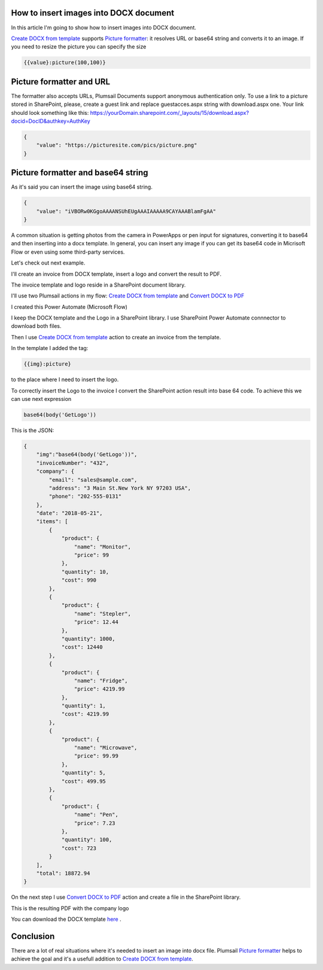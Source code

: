 How to insert images into DOCX document
##################################################################


In this article I'm going to show how to insert images into DOCX document.

`Create DOCX from template`_  supports `Picture formatter`_: it resolves URL or base64 string and converts it to an image.
If you need to resize the picture you can specify the size

.. code-block:: json

          {{value}:picture(100,100)}

Picture formatter and URL
##################################################################

The formatter also accepts URLs, Plumsail Documents support anonymous authentication only. 
To use a link to a picture stored in SharePoint, please, 
create a guest link and replace guestacces.aspx string with download.aspx one. 
Your link should look something like this: https://yourDomain.sharepoint.com/_layouts/15/download.aspx?docid=DocID&authkey=AuthKey

.. code-block:: json

            {                     
                "value": "https://picturesite.com/pics/picture.png"
            }  


Picture formatter and base64 string
##################################################################
As it's said you can insert the image using base64 string.

.. code-block:: json

            {                     
                "value": "iVBORw0KGgoAAAANSUhEUgAAAIAAAAA9CAYAAABlamFgAA"
            }  

A common situation is getting photos from the camera in PowerApps or pen input for signatures, converting it to base64 and then inserting into a docx template.
In general, you can insert any image if you can get its base64 code in Micrisoft Flow or even using some third-party services.


Let's check out next example.

I'll create an invoice from DOCX template, insert a logo and convert the result to PDF.

The invoice template and logo reside in a SharePoint document library.

.. image:: ../../../_static/img/flow/how-tos/picture-library.png
   :alt: Library

I'll use two Plumsail actions in my flow: `Create DOCX from template`_ and `Convert DOCX to PDF`_

I created this Power Automate (Microsoft Flow) 


.. image:: ../../../_static/img/flow/how-tos/picture-test-flow.png
   :alt: Power Automate (Microsoft Flow)


I keep the DOCX template and the Logo in a SharePoint library. I use SharePoint Power Automate connnector to download both files.

.. image:: ../../../_static/img/flow/how-tos/docx-template.png
   :alt: DOCX template

.. image:: ../../../_static/img/flow/how-tos/logo.png
   :alt: Logo

Then I use `Create DOCX from template`_ action to create an invoice from the template.

In the template I added the tag:

.. code::

    {{img}:picture}

to the place where I need to insert the logo.

To correctly insert the Logo to the invoice I convert the SharePoint action result into base 64 code.
To achieve this we can use next expression

.. code::

    base64(body('GetLogo'))

This is the JSON:

.. code:: json

    {
        "img":"base64(body('GetLogo'))",
        "invoiceNumber": "432",
        "company": {
            "email": "sales@sample.com",
            "address": "3 Main St.New York NY 97203 USA",
            "phone": "202-555-0131"
        },
        "date": "2018-05-21",
        "items": [
            {
                "product": {
                    "name": "Monitor",
                    "price": 99
                },
                "quantity": 10,
                "cost": 990
            },
            {
                "product": {
                    "name": "Stepler",
                    "price": 12.44
                },
                "quantity": 1000,
                "cost": 12440
            },
            {
                "product": {
                    "name": "Fridge",
                    "price": 4219.99
                },
                "quantity": 1,
                "cost": 4219.99
            },
            {
                "product": {
                    "name": "Microwave",
                    "price": 99.99
                },
                "quantity": 5,
                "cost": 499.95
            },
            {
                "product": {
                    "name": "Pen",
                    "price": 7.23
                },
                "quantity": 100,
                "cost": 723
            }
        ],
        "total": 18872.94
    }

On the next step I use `Convert DOCX to PDF`_  action and create a file in the SharePoint library.

.. image:: ../../../_static/img/flow/how-tos/create-pdf.png
   :alt: Create PDF

This is the resulting PDF with the company logo

.. image:: ../../../_static/img/flow/how-tos/result-pdf.png
   :alt: Result PDF

You can download the DOCX template `here`_ .

Conclusion
##################################################################

There are a lot of real situations where it's needed to insert an image into docx file.
Plumsail `Picture formatter`_ helps to achieve the goal and it's a usefull addition to `Create DOCX from template`_.

.. _Create DOCX from template: https://plumsail.com/docs/documents/v1.x/flow/actions/document-processing.html#create-docx-document-from-template
.. _Convert DOCX to PDF: https://plumsail.com/docs/documents/v1.x/how-tos/index-convert-to-pdf.html

.. _Picture formatter: https://plumsail.com/docs/documents/v1.x/document-generation/common-docx-xlsx/formatters.html#picture
.. _here: https://plumsail.com/docs/documents/v1.x/_static/files/document-generation/demos/invoice-template-picture-test.docx
